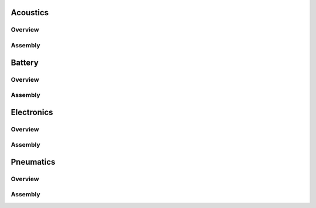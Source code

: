 Acoustics
=========


Overview
--------




Assembly
--------




Battery
=======


Overview
--------




Assembly
--------




Electronics
===========


Overview
--------




Assembly
--------





Pneumatics
==========


Overview
--------




Assembly
--------

